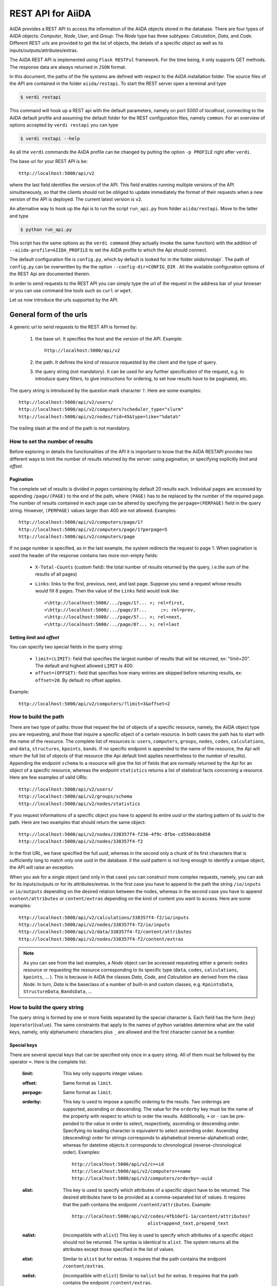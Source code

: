 .. _rest_api:

===================
REST API for AiiDA
===================

AiiDA provides a REST API to access the information of the AiiDA objects stored
in the database. There are four types of AiiDA objects: *Computer*, *Node*, *User*,
and *Group*. The *Node* type has three subtypes: *Calculation*, *Data*,
and *Code*. Different REST urls are provided to get the list of objects, 
the details of a specific object as well as its inputs/outputs/attributes/extras.

The AiiDA REST API is implemented using ``Flask RESTFul`` framework.  For the time being, it only supports GET methods. The response data are always returned in ``JSON`` format.

In this document, the paths of the file systems are defined with respect to the AiiDA installation folder. The source files of the API are contained in the folder ``aiida/restapi``. To start the REST server open a terminal and type

.. code-block:: bash

    $ verdi restapi

This command will hook up a REST api with the default parameters, namely on port *5000*
of *localhost*, connecting to the AiiDA default profile and assuming the default folder for the REST configuration files, namely ``common``. For an overview of options accepted by ``verdi restapi`` you can type

.. code-block:: bash

    $ verdi restapi --help


As all the ``verdi`` commands the AiiDA profile can be changed by putting the option ``-p PROFILE`` right after ``verdi``.

The base url for your REST API is be::

        http://localhost:5000/api/v2

where the last field identifies the version of the API. This field enables running  multiple versions of the API simultaneously, so that the clients should not be obliged to update immediately the format of their requests when a new version of the API is deployed. The current latest version is ``v2``.


An alternative way to hook up the Api is to run the script ``run_api.py`` from folder ``aiida/restapi``. Move to the latter and type

.. code-block:: bash

    $ python run_api.py

This script has the same options as the ``verdi command`` (they actually invoke the same function) with the addition of ``--aiida-profile=AIIDA_PROFILE`` to set the AiiDA profile to which the Api should connect.

The default configuration file is  ``config.py``, which by default is looked for in the folder `aiida/restapi``. The path of ``config.py`` can be overwritten by the the option ``--config-dir=CONFIG_DIR`` . All the available configuration options of the REST Api are documented therein.

In order to send requests to the REST API you can simply type the url of the request in the address bar of your browser or you can use command line tools such as ``curl`` or ``wget``.

Let us now introduce the urls supported by the API. 

General form of the urls
++++++++++++++++++++++++

A generic url to send requests to the REST API is formed by:
 
    1. the base url. It specifies the host and the version of the API. Example::
    
        http://localhost:5000/api/v2
        
    2. the path. It defines the kind of resource requested by the client and the type of query.
    3. the query string (not mandatory). It can be used for any further specification of the request, e.g. to introduce query filters, to give instructions for ordering, to set how results have to be paginated, etc.   

The query string is introduced by the question mark character ``?``. Here are some examples::
 
  http://localhost:5000/api/v2/users/
  http://localhost:5000/api/v2/computers?scheduler_type="slurm"
  http://localhost:5000/api/v2/nodes/?id>45&type=like="%data%"

The trailing slash at the end of the path is not mandatory.

How to set the number of results
--------------------------------

Before exploring in details the functionalities of the API it is important to know that the AiiDA RESTAPI provides two different ways to limit the number of results returned by the server: using pagination, or specifying explicitly *limit* and *offset*.

Pagination
**********

The complete set of results is divided in *pages* containing by default 20 results each. Individual pages are accessed by appending ``/page/(PAGE)`` to the end of the path, where ``(PAGE)`` has to be replaced by the number of the required page. The number of results contained in each page can be altered by specifying the ``perpage=(PERPAGE)`` field in the query string. However, ``(PERPAGE)`` values larger than 400 are not allowed. Examples::

    http://localhost:5000/api/v2/computers/page/1?
    http://localhost:5000/api/v2/computers/page/1?perpage=5
    http://localhost:5000/api/v2/computers/page

If no page number is specified, as in the last example, the system redirects the request to page 1. When pagination is used the header of the response contains two more non-empty fields:
    
    - ``X-Total-Counts`` (custom field): the total number of results returned by the query, i.e.the sum of the results of all pages)
    - ``Links``: links to the first, previous, next, and last page. Suppose you send a request whose results would fill 8 pages. Then the value of the ``Links`` field would look like::
        
            <\http://localhost:5000/.../page/1?... >; rel=first,
            <\http://localhost:5000/.../page/3?...     ;>; rel=prev,
            <\http://localhost:5000/.../page/5?... >; rel=next,
            <\http://localhost:5000/.../page/8?... >; rel=last

Setting *limit* and *offset*
****************************

You can specify two special fields in the query string:

    - ``limit=(LIMIT)``: field that specifies the largest number of results that will be returned, ex: "limit=20". The default and highest allowed ``LIMIT`` is 400.
    - ``offset=(OFFSET)``: field that specifies how many entries are skipped before returning results, ex: ``offset=20``. By default no offset applies.

Example::

    http://localhost:5000/api/v2/computers/?limit=3&offset=2


How to build the path
---------------------

There are two type of paths: those that request the list of objects of a specific resource, namely, the AiiDA object type you are requesting, and those that inquire a specific object of a certain resource. In both cases the path has to start with the name of the resource. The complete list of resources is: ``users``, ``computers``, ``groups``, ``nodes``, ``codes``, ``calculations``, and ``data``, ``structures``, ``kpoints``, ``bands``. If no specific endpoint is appended to the name of the resource, the Api will return the full list of objects of that resource (the Api default limit applies nevertheless to the number of results).
Appending the endpoint ``schema`` to a resource will give the list of fields that are normally returned by the Api for an object of a specific resource, whereas the endpoint ``statistics`` returns a list of statistical facts concerning a resource.
Here are few examples of valid URIs::

    http://localhost:5000/api/v2/users/
    http://localhost:5000/api/v2/groups/schema
    http://localhost:5000/api/v2/nodes/statistics


If you request informations of a specific object you have to append its entire *uuid* or the starting pattern of its *uuid* to the path. Here are two examples that should return the same object::

    http://localhost:5000/api/v2/nodes/338357f4-f236-4f9c-8fbe-cd550dc6b858
    http://localhost:5000/api/v2/nodes/338357f4-f2

In the first URL, we have specified the full *uuid*, whereas in the second only a chunk of its first characters that is sufficiently long to match only one *uuid* in the database.
Il the *uuid* pattern is not long enough to identify a unique object, the API will raise an exception.

When you ask for a single object (and only in that case) you can construct more complex requests, namely, you can ask for its inputs/outputs or for its attributes/extras. In the first case you have to append to the path the string ``/io/inputs`` or ``io/outputs`` depending on the desired relation between the nodes, whereas in the second case you have to append ``content/attributes`` or ``content/extras`` depending on the kind of content you want to access. Here are some examples::

    http://localhost:5000/api/v2/calculations/338357f4-f2/io/inputs
    http://localhost:5000/api/v2/nodes/338357f4-f2/io/inputs
    http://localhost:5000/api/v2/data/338357f4-f2/content/attributes
    http://localhost:5000/api/v2/nodes/338357f4-f2/content/extras

.. note:: As you can see from the last examples, a *Node* object can be accessed requesting either a generic ``nodes`` resource or requesting the resource corresponding to its specific type (``data``, ``codes``, ``calculations``, ``kpoints``, ... ). This is because in AiiDA  the classes *Data*, *Code*, and *Calculation* are derived from the class *Node*. In turn, *Data* is the baseclass of a number of built-in and custom classes, e.g. ``KpointsData``, ``StructureData``, ``BandsData``, ...

How to build the query string
-----------------------------

The query string is formed by one or more fields separated by the special character ``&``.
Each field has the form (``key``)(``operator``)(``value``). The same constraints that apply to the names of python variables determine what are the valid keys, namely, only alphanumeric characters plus ``_`` are allowed and the first character cannot be a number.

Special keys 
************

There are several special keys that can be specified only once in a query string. All of them must be followed by the operator ``=``. Here is the complete list:

    :limit: This key only supports integer values.

    :offset: Same format as ``limit``.

    :perpage: Same format as ``limit``.

    :orderby: This key is used to impose a specific ordering to the results. Two orderings are supported, ascending or descending. The value for the ``orderby`` key must be the name of the property with respect to which to order the results. Additionally, ``+`` or ``-`` can be pre-pended to the value in order to select, respectively, ascending or descending order. Specifying no leading character is equivalent to select ascending order. Ascending (descending) order for strings corresponds to alphabetical (reverse-alphabetical) order, whereas for datetime objects it corresponds to chronological (reverse-chronological order). Examples:

        ::
    
            http://localhost:5000/api/v2/c=+id
            http://localhost:5000/api/v2/computers=+name
            http://localhost:5000/api/v2/computers/orderby=-uuid
        
              
    :alist: This key is used to specify which attributes of a specific object have to be returned. The desired attributes have to be provided as a comma-separated list of values. It requires that the path contains the endpoint ``/content/attributes``. Example:                                  

        ::

            http://localhost:5000/api/v2/codes/4fb10ef1-1a/content/attributes?
                                        alist=append_text,prepend_text 


    :nalist: (incompatible with ``alist``) This key is used to specify which attributes of a specific object should not be returned. The syntax is identical to ``alist``. The system returns all the attributes except those specified in the list of values.  
    
    :elist: Similar to ``alist`` but for extras. It requires that the path contains the endpoint ``/content/extras``.
    
    :nelist: (incompatible with ``elist``) Similar to ``nalist`` but for extras. It requires that the path contains the endpoint ``/content/extras``.

Filters
*******

All the other fields composing a query string are filters, that is, conditions that have to be fulfilled by the retrieved objects. When a query string contains multiple filters, those are applied as if they were related by the AND logical clause, that is, the results have to fulfill all the conditions set by the filters (and not any of them). Each filter key is associated to a unique value type. The possible types are:

    :string: Text enclosed in double quotes. If the string contains double quotes those have to be escaped as ``""`` (two double quotes). Note that in the unlikely occurrence of a sequence of double quotes you will have to escape it by writing twice as many double quotes.  

    :integer: Positive integer numbers.
    
    :datetime: Datetime objects expressed in the format ``(DATE)T(TIME)(SHIFT)`` where ``(SHIFT)`` is the time difference with respect to the UTC time. This is required to avoid any problem arising from comparing datetime values expressed in different time zones. The formats of each field are:
    
        1. ``YYYY-MM-DD`` for ``(DATE)`` (mandatory).
        2. ``HH:MM:SS`` for ``(TIME)`` (optional). The formats ``HH`` and ``HH:MM`` are supported too.  
        3. ``+/-HH:MM`` for ``(SHIFT)`` (optional, if present requires ``(TIME)`` to be specified). The format ``+/-HH`` is allowed too. If no shift is specified UTC time is assumed. The shift format follows the general convention that eastern (western) shifts are positive (negative). The API is unaware of daylight saving times so the user is required to adjust the shift to take them into account. 
        
        This format is ``ISO-8601`` compliant. Note that date and time fields have to be separated by the character ``T``. Examples:

        ::
        
            ctime>2016-04-23T05:45+03:45
            ctime<2016-04-23T05:45 
            mtime>=2016-04-23    


    :bool: It can be either true or false (lower case).

The following table reports what is the value type and the supported resources associated to each key.
.. note:: In the following *id* is a synonym for *pk* (often used in other sections of the documentation).

+----------------+----------+----------------------------------------------------------+
|key             |value type|resources                                                 |
+================+==========+==========================================================+
|id              |integer   |users, computers, groups, nodes, calculations, codes, data|
+----------------+----------+----------------------------------------------------------+
|user_id         |integer   |groups                                                    |
+----------------+----------+----------------------------------------------------------+
|uuid            |string    |computers, groups, nodes, calculations, codes, data       |
+----------------+----------+----------------------------------------------------------+
|name            |string    |computers, groups                                         |
+----------------+----------+----------------------------------------------------------+
|first_name      |string    |users                                                     |
+----------------+----------+----------------------------------------------------------+
|last_name       |string    |users                                                     |
+----------------+----------+----------------------------------------------------------+
|institution     |string    |users                                                     |
+----------------+----------+----------------------------------------------------------+
|email           |string    |users                                                     |
+----------------+----------+----------------------------------------------------------+
|label           |string    |nodes, calculations, codes, data                          |
+----------------+----------+----------------------------------------------------------+
|description     |string    |computers, groups                                         |
+----------------+----------+----------------------------------------------------------+
|transport_type  |string    |computers                                                 |
+----------------+----------+----------------------------------------------------------+
|transport_params|string    |computers                                                 |
+----------------+----------+----------------------------------------------------------+
|scheduler_type  |string    |computers                                                 |
+----------------+----------+----------------------------------------------------------+
|enabled         |bool      |computers                                                 |
+----------------+----------+----------------------------------------------------------+
|is_active       |bool      |users                                                     |
+----------------+----------+----------------------------------------------------------+
|ctime           |datetime  |nodes, calculations, codes, data                          |
+----------------+----------+----------------------------------------------------------+
|mtime           |datetime  |nodes, calculations, codes, data                          |
+----------------+----------+----------------------------------------------------------+
|last_login      |datetime  |users                                                     |
+----------------+----------+----------------------------------------------------------+
|date_joined     |datetime  |users                                                     |
+----------------+----------+----------------------------------------------------------+
|type            |string    |groups, nodes, calculations, codes, data                  |
+----------------+----------+----------------------------------------------------------+
|state           |string    |nodes, calculations, codes, data                          |
+----------------+----------+----------------------------------------------------------+
|hostname        |string    |computers                                                 |
+----------------+----------+----------------------------------------------------------+

The operators supported by a specific key are uniquely determined by the value type associated to that key. For example, a key that requires a boolean value admits only the identity operator ``=``, whereas an integer value enables the usage of the relational operators ``=``, ``<``, ``<=``, ``>``, ``>=`` plus the membership operator ``=in=``.  
Please refer to the following table for a comprehensive list. 

+-----------+------------------------+---------------------------------+
|operator   |meaning                 |accepted value types             |
+===========+========================+=================================+
|``=``      |identity                |integers, strings, bool, datetime|
+-----------+------------------------+---------------------------------+
|``>``      |greater than            |integers, strings, datetime      |
+-----------+------------------------+---------------------------------+
|``<``      |lower than              |integers, strings, datetime      |
+-----------+------------------------+---------------------------------+
|``>=``     |greater than or equal to|integers, strings, datetime      |
+-----------+------------------------+---------------------------------+
|``<=``     |lower than or equal to  |integers, strings, datetime      |
+-----------+------------------------+---------------------------------+
|``=like=`` |pattern matching        |strings                          |
+-----------+------------------------+---------------------------------+
|``=ilike=``|case-insensitive        |strings                          |
|           |pattern matching        |                                 |
+-----------+------------------------+---------------------------------+
|``=in=``   |identity with one       |integers, strings, datetime      |
|           |    element of a list   |                                 |
+-----------+------------------------+---------------------------------+

The pattern matching operators ``=like=`` and ``=ilike=`` must be followed by the pattern definition, namely, a string where two characters assume special meaning:

    1. ``%`` is used to replace an arbitrary sequence of characters, including no characters.
    2. ``_`` is used to replace one or zero characters.
    
Differently from ``=like=``, ``=ilike=`` assumes that two characters that only differ in the case are equal. 

To prevent interpreting special characters as wildcards, these have to be escaped by pre-pending the character ``\``.

Examples:

+-------------------------------+----------------------+-------------------+
| Filter                        | Matched string       | Non-matched string|
+===============================+======================+===================+
| ``name=like="a%d_"``          |       "aiida"        |      "AiiDA"      |
+-------------------------------+----------------------+-------------------+
| ``name=ilike="a%d_"``         |   "aiida", "AiiDA"   |                   |
+-------------------------------+----------------------+-------------------+
| ``name=like="a_d_"``          |                      |      "aiida"      |
+-------------------------------+----------------------+-------------------+
| ``name=like="aii%d_a"``       |        "aiida"       |                   |
+-------------------------------+----------------------+-------------------+
| ``uuid=like="cdfd48%"``       | "cdfd48f9-7ed2-4969  |                   |
|                               |  -ba06-09c752b83d2"  |                   |
+-------------------------------+----------------------+-------------------+
| ``description=like="This``    | "This calculation is |                   | 
| ``calculation is %\% useful"``|  100% useful"        |                   |
+-------------------------------+----------------------+-------------------+

The membership operator ``=in=`` has to be followed by a comma-separated list of values of the same type. The condition is fulfilled if the column value of an object is an element of the list.

Examples:: 

    http://localhost:5000/api/v2/nodes?id=in=45,56,78
    http://localhost:5000/api/v2/computers/?
    scheduler_type=in="slurm","pbs"&state="FINISHED"

The relational operators '<', '>', '<=', '>=' assume natural ordering for integers, (case-insensitive) alphabetical ordering for strings, and chronological ordering for datetime values.

Examples:

    - ``http://localhost:5000/api/v2/nodes?id>578`` selects the nodes having an id larger than 578.  
    - ``http://localhost:5000/api/v2/users/?last_login>2014-04-07`` selects only the user that logged in for the last time after April 7th, 2014. 
    - ``http://localhost:5000/api/v2/users/?last_name<="m"`` selects only the users whose last name begins with a character in the range [a-m].


.. note:: Object types have to be specified by a string that defines their position in the AiiDA source tree ending with a dot. Examples:
 
    - ``type="data.Data."`` selects only objects of *Data* type
    - ``type="data.remote.RemoteData."`` selects only objects of *RemoteData* type

.. note:: If you use in your request the endpoint *io/input* (*io/outputs*) together with one or more filters, the latter are applied to the input (output) nodes of the selected *pk*. For example, the request:

        ::

            http://localhost:5000/api/v2/nodes/a67fba41-8a/io/outputs/?
                              type="data.folder.FolderData."

    would first search for the outputs of the node with *uuid* starting with "a67fba41-8a" and then select only those objects of type *FolderData*.

       

The HTTP response
+++++++++++++++++

The HTTP response of the REST API consists in a JSON object, a header, and a status code. Possible status are:

    1. 200 for successful requests.
    2. 400 for bad requests. In this case, the JSON object contains only an error message describing the problem.
    3. 500 for a generic internal server error. The JSON object contains only a generic error message.
    4. 404 for invalid url. Differently from the 400 status, it is returned when the REST API does not succeed in directing the request to a specific resource. This typically happens when the path does not match any of the supported format. No JSON is returned.

The header is a standard HTTP response header with the additional custom field ``X-Total-Counts`` and, only if paginated results are required, a non-empty ``Link`` field, as described in the Pagination section.

The JSON object mainly contains the list of the results returned by the API. This list is assigned to the key ``data``. Additionally, the JSON object contains several informations about the request (keys ``method``, ``url``, ``url_root``, ``path``, ``query_string``, ``resource_type``, and ``pk``).


.. _restapi_apache:

How to run the REST API through Apache
++++++++++++++++++++++++++++++++++++++
By default ``verdi restapi`` hooks up the REST API through the HTTP server (Werkzeug) that is  usually bundled with Python distributions. However, to deploy real web applications the server of choice is in most cases `Apache <https://httpd.apache.org/>`_. in fact, you can instruct Apache to run Python applications by employing the `WSGI <modwsgi.readthedocs.io/>`_ module and the AiiDA REST API is inherently structured so that you can easily realize the pipeline ``AiiDA->WSGI->Apache``.
Moreover, one single Apache service can support multiple apps so that you can, for instance, hook up multiple APIs using as many different sets of configurations. For example, one might have several apps connecting to different AiiDA profiles. We'll go through an example to explain how to achieve this result.

We assume you have a working installation of Apache that includes ``mod_wsgi``.

The goal of the example is to hookup the APIs ``django`` and ``sqlalchemy`` pointing to two AiiDA profiles, called for simplicity ``django`` and ``sqlalchemy``.

All the relevant files are enclosed under the path ``<aiida.source.code.path>/docs/wsgi/``. In each of the folders ``app1/`` and ``app2/``, there is a file named ``rest.wsgi`` containing a Pytyhon script that instantiates and configures a python web app called ``application``, according to the rules of ``mod_wsgi``. For how the script is written, the object ``application`` is configured through the file ``config.py`` contained in the same folder. Indeed, in ``app1/config.py`` the variable ``aiida-profile`` is set to ``"django"``, whereas in ``app2/config.py`` its value is ``"sqlalchemy"``.

Anyway, the path where you put the ``.wsgi`` file as well as its name are irrelevant as long as they are correctly referred to in the Apache configuration file, as shown later on. Similarly, you can place ``config.py`` in a custom path, provided you change the variable ``config_file_path`` in the ``wsgi file`` accordingly.

In ``rest.wsgi`` probably the only options you might want to change is ``catch_internal_server``. When set to ``True``, it lets the exceptions thrown during the execution of the app propagate all the way through until they reach the logger of Apache. Especially when the app is not entirely stable yet, one would like to read the full python error traceback in the Apache error log.

Finally, you need to setup the Apache site through a proper configuration file. We provide two template files: ``one.conf`` or ``many.conf``. The first file tells Apache to bundle both apps in a unique Apache daemon process. Apache usually creates multiple process dynamically and with this configuration each process will handle both apps.

The script ``many.conf``, instead, defines two different process groups, one for each app. So the processes created dynamically by Apache will always be handling one app each. The minimal number of Apache daemon processes equals the number of apps, contrarily to the first architecture, where one process is enough to handle two or even a larger number of apps.

Let us call the two apps for this example ``django`` and ``sqlalchemy``. In both ``one.conf`` and ``many.conf``, the important directives that should be updated if one changes the paths or names of the apps are:

    - ``WSGIProcessGroup`` to define the process groups for later reference. In ``one.conf`` this directive appears only once to define the generic group ``profiles``, as there is only one kind of process handling both apps. In ``many.conf`` this directive appears once per app and is embedded into a "Location" tag, e.g.::

        <Location /django>
            WSGIProcessGroup sqlalchemy
        <Location/>

    - ``WSGIDaemonProcess`` to define the path to the AiiDA virtual environment. This appears once per app in both configurations.

    - ``WSGIScriptAlias`` to define the absolute path of the ``.wsgi`` file of each app.

    - The ``<Directory>`` tag mainly used to grant Apache access to the files used by each app, e.g.::

        <Directory "<aiida.source.code.path>/aiida/restapi/wsgi/app1">
                Require all granted
        </Directory>

The latest step is to move either ``one.conf`` or ``many.conf`` into the Apache configuration folder and restart the Apache server. In Ubuntu, this is usually done with the commands:

.. code-block:: bash

    $ cp <conf_file>.conf /etc/apache2/sites-enabled/000-default.conf
    $ sudo service apache2 restart

We believe the two basic architectures we have just explained can be successfully applied in many different deployment scenarios. Nevertheless, we suggest users who need finer tuning of the deployment setup to look into to the official documentation of `Apache <https://httpd.apache.org/>`_ and, more importantly,  `WSGI <modwsgi.readthedocs.io/>`_.

The URLs of the requests handled by Apache must start with one of the paths specified in the directives ``WSGIScriptAlias``. These paths identify uniquely each app and allow Apache to route the requests to their correct apps. Examples of well-formed URLs are:

.. code-block:: bash

    $ curl http://localhost/django/api/v2/computers -X GET
    $ curl http://localhost/sqlalchemy/api/v2/computers -X GET

The first (second)request will be handled by the app ``django`` (``sqlalchemy``), namely will serve results fetched from the profile ``django`` (``sqlalchemy``). Notice that we haven't specified any port in the URLs since Apache listens conventionally to port 80, where any request lacking the port is automatically redirected.

Examples
++++++++


Computers
---------

1. Get a list of the *Computers* objects.

    REST url:: 

        http://localhost:5000/api/v2/computers?limit=3&offset=2&orderby=id

    Description:

        returns the list of three *Computer* objects (``limit=3``) starting from the 3rd
        row (``offset=2``) of the database table and the list will be ordered
        by ascending values of ``id``.

    Response::
    
        {
          "data": {
            "computers": [
              {
                "description": "Alpha Computer", 
                "enabled": true, 
                "hostname": "alpha.aiida.net", 
                "id": 3, 
                "name": "Alpha", 
                "scheduler_type": "slurm", 
                "transport_params": "{}", 
                "transport_type": "ssh", 
                "uuid": "9b5c84bb-4575-4fbe-b18c-b23fc30ec55e"
              }, 
              {
                "description": "Beta Computer", 
                "enabled": true, 
                "hostname": "beta.aiida.net", 
                "id": 4, 
                "name": "Beta", 
                "scheduler_type": "slurm", 
                "transport_params": "{}", 
                "transport_type": "ssh", 
                "uuid": "5d490d77-638d-4d4b-8288-722f930783c8"
              }, 
              {
                "description": "Gamma Computer", 
                "enabled": true, 
                "hostname": "gamma.aiida.net", 
                "id": 5, 
                "name": "Gamma", 
                "scheduler_type": "slurm", 
                "transport_params": "{}", 
                "transport_type": "ssh", 
                "uuid": "7a0c3ff9-1caf-405c-8e89-2369cf91b634"
              }
            ]
          }, 
          "method": "GET", 
          "path": "/api/v2/computers", 
          "pk": null, 
          "query_string": "limit=3&offset=2&orderby=id", 
          "resource_type": "computers", 
          "url": "http://localhost:5000/api/v2/computers?limit=3&offset=2&orderby=id", 
          "url_root": "http://localhost:5000/"
        }
        
   

2. Get details of a single *Computer* object:

    REST url::

        http://localhost:5000/api/v2/computers/5d490d77-638d

    Description:

        returns the details of the *Computer* object ``uuid="5d490d77-638d..."``.

    Response::

        {
          "data": {
            "computers": [
              {
                "description": "Beta Computer", 
                "enabled": true, 
                "hostname": "beta.aiida.net", 
                "id": 4, 
                "name": "Beta", 
                "scheduler_type": "slurm", 
                "transport_params": "{}", 
                "transport_type": "ssh", 
                "uuid": "5d490d77-638d-4d4b-8288-722f930783c8"
              }
            ]
          }, 
          "method": "GET", 
          "path": "/api/v2/computers/5d490d77-638d",
          "pk": 4, 
          "query_string": "", 
          "resource_type": "computers", 
          "url": "http://localhost:5000/api/v2/computers/5d490d77-638d",
          "url_root": "http://localhost:5000/"
        }
        

Nodes
-----

1.  Get a list of *Node* objects
  
    REST url::

        http://localhost:5000/api/v2/nodes?limit=2&offset=8&orderby=-id

    Description:

        returns the list of two *Node* objects (``limit=2``) starting from 9th
        row (``offset=8``) of the database table and the list will be ordered
        by ``id`` in descending order.

    Response::

        {
          "data": {
            "nodes  ": [
              {
                "ctime": "Fri, 29 Apr 2016 19:24:12 GMT", 
                "id": 386913, 
                "label": "", 
                "mtime": "Fri, 29 Apr 2016 19:24:13 GMT", 
                "state": null, 
                "type": "calculation.inline.InlineCalculation.", 
                "uuid": "68d2ed6c-6f51-4546-8d10-7fe063525ab8"
              }, 
              {
                "ctime": "Fri, 29 Apr 2016 19:24:00 GMT", 
                "id": 386912, 
                "label": "", 
                "mtime": "Fri, 29 Apr 2016 19:24:00 GMT", 
                "state": null, 
                "type": "data.parameter.ParameterData.", 
                "uuid": "a39dc158-fedd-4ea1-888d-d90ec6f86f35"
              }
            ]
          }, 
          "method": "GET", 
          "path": "/api/v2/nodes", 
          "pk": null, 
          "query_string": "limit=2&offset=8&orderby=-id", 
          "resource_type": "nodes", 
          "url": "http://localhost:5000/api/v2/nodes?limit=2&offset=8&orderby=-id", 
          "url_root": "http://localhost:5000/"
        }
           
2. Get the details of a single *Node* object:

    REST url::

        http://localhost:5000/api/v2/nodes/e30da7cc

    Description:

        returns the details of the *Node* object with ``uuid="e30da7cc..."``.

    Response::

        {
          "data": {
            "nodes  ": [
              {
                "ctime": "Fri, 14 Aug 2015 13:18:04 GMT", 
                "id": 1, 
                "label": "", 
                "mtime": "Mon, 25 Jan 2016 14:34:59 GMT", 
                "state": "IMPORTED", 
                "type": "data.parameter.ParameterData.", 
                "uuid": "e30da7cc-af50-40ca-a940-2ac8d89b2e0d"
              }
            ]
          }, 
          "method": "GET", 
          "path": "/api/v2/nodes/e30da7cc",
          "pk": 1, 
          "query_string": "", 
          "resource_type": "nodes", 
          "url": "http://localhost:5000/api/v2/nodes/e30da7cc",
          "url_root": "http://localhost:5000/"
        }
           
3. Get the list of inputs of a specific node.

    REST url:: 
    
        http://localhost:5000/api/v2/nodes/de83b1/io/inputs?limit=2

    Description:
    
        returns the list of the first two input nodes (``limit=2``) of the *Node* object with ``uuid="de83b1..."``.

    Response::

        {
          "data": {
            "inputs": [
              {
                "ctime": "Fri, 24 Jul 2015 18:49:23 GMT", 
                "id": 10605, 
                "label": "", 
                "mtime": "Mon, 25 Jan 2016 14:35:00 GMT", 
                "state": "IMPORTED", 
                "type": "data.remote.RemoteData.", 
                "uuid": "16b93b23-8629-4d83-9259-de2a947b43ed"
              }, 
              {
                "ctime": "Fri, 24 Jul 2015 14:33:04 GMT", 
                "id": 9215, 
                "label": "", 
                "mtime": "Mon, 25 Jan 2016 14:35:00 GMT", 
                "state": "IMPORTED", 
                "type": "data.array.kpoints.KpointsData.", 
                "uuid": "1b4d22ec-9f29-4e0d-9d68-84ddd18ad8e7"
              }
            ]
          }, 
          "method": "GET", 
          "path": "/api/v2/nodes/de83b1/io/inputs",
          "pk": 6, 
          "query_string": "limit=2", 
          "resource_type": "nodes", 
          "url": "http://localhost:5000/api/v2/nodes/de83b1/io/inputs?limit=2",
          "url_root": "http://localhost:5000/"
        }
        

4. Filter the inputs/outputs of a node by their type. 

    REST url:: 
    
        http://localhost:5000/api/v2/nodes/de83b1/io/inputs?type="data.array.kpoints.KpointsData."

    Description:
    
        returns the list of the `*KpointsData* input nodes of
        the *Node* object with ``uuid="de83b1..."``.

    Response::

        {
          "data": {
            "inputs": [
              {
                "ctime": "Fri, 24 Jul 2015 14:33:04 GMT", 
                "id": 9215, 
                "label": "", 
                "mtime": "Mon, 25 Jan 2016 14:35:00 GMT", 
                "state": "IMPORTED", 
                "type": "data.array.kpoints.KpointsData.", 
                "uuid": "1b4d22ec-9f29-4e0d-9d68-84ddd18ad8e7"
              }
            ]
          }, 
          "method": "GET", 
          "path": "/api/v2/nodes/de83b1/io/inputs",
          "pk": 6, 
          "query_string": "type=\"data.array.kpoints.KpointsData.\"", 
          "resource_type": "nodes", 
          "url": "http://localhost:5000/api/v2/nodes/de83b1/io/inputs?type=\"data.array.kpoints.KpointsData.\"",
          "url_root": "http://localhost:5000/"
        }
        
    REST url::
    
        http://localhost:5000/api/v2/nodes/de83b1/io/outputs?type="data.remote.RemoteData."
    
    Description:
    
        returns the list of the *RemoteData* output nodes of the *Node* object with ``uuid="de83b1..."``.

    Response::

        {
          "data": {
            "outputs": [
              {
                "ctime": "Fri, 24 Jul 2015 20:35:02 GMT", 
                "id": 2811, 
                "label": "", 
                "mtime": "Mon, 25 Jan 2016 14:34:59 GMT", 
                "state": "IMPORTED", 
                "type": "data.remote.RemoteData.", 
                "uuid": "bd48e333-da8a-4b6f-8e1e-6aaa316852eb"
              }
            ]
          }, 
          "method": "GET", 
          "path": "/api/v2/nodes/de83b1/io/outputs",
          "pk": 6, 
          "query_string": "type=\"data.remote.RemoteData.\"", 
          "resource_type": "nodes", 
          "url": "http://localhost:5000/api/v2/nodes/de83b1/io/outputs?type=\"data.remote.RemoteData.\"",
          "url_root": "http://localhost:5000/"
        }
            


5. Getting the list of the attributes/extras of a specific node

    REST url::
    
        http://localhost:5000/api/v2/nodes/ffe11/content/attributes

    Description:
    
        returns the list of all attributes of the *Node* object with ``uuid="ffe11..."``.

    Response::

        {
          "data": {
            "attributes": {
              "append_text": "", 
              "input_plugin": "quantumespresso.pw", 
              "is_local": false, 
              "prepend_text": "", 
              "remote_exec_path": "/project/espresso-5.1-intel/bin/pw.x"
            }
          }, 
          "method": "GET", 
          "path": "/api/v2/nodes/ffe11/content/attributes",
          "pk": 1822, 
          "query_string": "", 
          "resource_type": "nodes", 
          "url": "http://localhost:5000/api/v2/nodes/ffe11/content/attributes",
          "url_root": "http://localhost:5000/"
        }
      


    REST url::

        http://localhost:5000/api/v2/nodes/ffe11/content/extras

    Description:
    
        returns the list of all the extras of the *Node* object with ``uuid="ffe11..."``.

    Response::

        {
          "data": {
            "extras": {
              "trialBool": true, 
              "trialFloat": 3.0, 
              "trialInt": 34, 
              "trialStr": "trial"
            }
          }, 
          "method": "GET", 
          "path": "/api/v2/codes/ffe11/content/extras",
          "pk": 1822, 
          "query_string": "", 
          "resource_type": "codes", 
          "url": "http://localhost:5000/api/v2/codes/ffe11/content/extras",
          "url_root": "http://localhost:5000/"
        }
     

6. Getting a user-defined list of attributes/extras of a specific node 

    REST url::
    
         http://localhost:5000/api/v2/codes/ffe11/content/attributes?alist=append_text,is_local

    Description:
    
        returns a list of the attributes ``append_text`` and ``is_local`` of the *Node* object with ``uuid="ffe11..."``.

    Response::

        {
          "data": {
            "attributes": {
              "append_text": "", 
              "is_local": false
            }
          }, 
          "method": "GET", 
          "path": "/api/v2/codes/ffe11/content/attributes",
          "pk": 1822, 
          "query_string": "alist=append_text,is_local", 
          "resource_type": "codes", 
          "url": "http://localhost:5000/api/v2/codes/ffe11/content/attributes?alist=append_text,is_local",
          "url_root": "http://localhost:5000/"
        }
        


    REST url::
    
        http://localhost:5000/api/v2/codes/ffe11/content/extras?elist=trialBool,trialInt

    Description:
    
        returns a list of the extras ``trialBool`` and ``trialInt`` of the *Node* object with ``uuid="ffe11..."``.

    Response::

        {
          "data": {
            "extras": {
              "trialBool": true, 
              "trialInt": 34
            }
          }, 
          "method": "GET", 
          "path": "/api/v2/codes/ffe11/content/extras",
          "pk": 1822, 
          "query_string": "elist=trialBool,trialInt", 
          "resource_type": "codes", 
          "url": "http://localhost:5000/api/v2/codes/ffe11/content/extras?elist=trialBool,trialInt",
          "url_root": "http://localhost:5000/"
        }

7. Getting all the attributes/extras of a specific node except a user-defined list


    REST url::

        http://localhost:5000/api/v2/codes/ffe11/content/attributes?nalist=append_text,is_local

    Description:
    
        returns all the attributes of the *Node* object with ``uuid="ffe11..."`` except ``append_text`` and ``is_local``.

    Response::

        {
          "data": {
            "attributes": {
              "input_plugin": "quantumespresso.pw", 
              "prepend_text": "", 
              "remote_exec_path": "/project/espresso-5.1-intel/bin/pw.x"
            }
          }, 
          "method": "GET", 
          "path": "/api/v2/codes/ffe11/content/attributes",
          "pk": 1822, 
          "query_string": "nalist=append_text,is_local", 
          "resource_type": "codes", 
          "url": "http://localhost:5000/api/v2/codes/ffe11/content/attributes?nalist=append_text,is_local",
          "url_root": "http://localhost:5000/"
        }


    REST url::

        http://localhost:5000/api/v2/codes/ffe11/content/extras?nelist=trialBool,trialInt

    Description:
    
        returns all the extras of the *Node* object with ``uuid="ffe11..."`` except ``trialBool`` and ``trialInt``.

    Response::

        {
          "data": {
            "extras": {
              "trialFloat": 3.0, 
              "trialStr": "trial"
            }
          }, 
          "method": "GET", 
          "path": "/api/v2/codes/ffe11/content/extras",
          "pk": 1822, 
          "query_string": "nelist=trialBool,trialInt", 
          "resource_type": "codes", 
          "url": "http://localhost:5000/api/v2/codes/ffe11/content/extras?nelist=trialBool,trialInt",
          "url_root": "http://localhost:5000/"
        }


.. note:: The same REST urls supported for the resource ``nodes`` are also available with the derived resources, namely,  ``calculations``, ``data``, and ``codes``, just changing the resource field in the path.


Users
-----

1. Getting a list of the users

    REST url:: 

        http://localhost:5000/api/v2/users/

    Description:
    
        returns a list of all the *User* objects. 

    Response::

        {
          "data": {
            "users": [
              {
                "date_joined": "Mon, 25 Jan 2016 14:31:17 GMT", 
                "email": "aiida@localhost", 
                "first_name": "AiiDA", 
                "id": 1, 
                "institution": "", 
                "is_active": true, 
                "last_login": "Mon, 25 Jan 2016 14:31:17 GMT", 
                "last_name": "Daemon"
              }, 
              {
                "date_joined": "Thu, 11 Aug 2016 12:35:32 GMT",
                "email": "gengis.khan@aiida.net",
                "first_name": "Gengis",
                "id": 2,
                "institution": "",
                "is_active": true,
                "last_login": "Thu, 11 Aug 2016 12:35:32 GMT", 
                "last_name": "Khan"
              }
            ]
          }, 
          "method": "GET", 
          "path": "/api/v2/users/", 
          "pk": null, 
          "query_string": "", 
          "resource_type": "users", 
          "url": "http://localhost:5000/api/v2/users/", 
          "url_root": "http://localhost:5000/"
        }
        
2. Getting a list of users whose first name starts with a given string

    REST url:: 

        http://localhost:5000/api/v2/users/?first_name=ilike="aii%"

    Description:
    
        returns a lists of the *User* objects whose first name starts with ``"aii"``, regardless the case of the characters.

    Response::

        {
          "data": {
            "users": [
              {
                "date_joined": "Mon, 25 Jan 2016 14:31:17 GMT", 
                "email": "aiida@localhost", 
                "first_name": "AiiDA", 
                "id": 1, 
                "institution": "", 
                "is_active": true, 
                "last_login": "Mon, 25 Jan 2016 14:31:17 GMT", 
                "last_name": "Daemon"
              }
            ]
          }, 
          "method": "GET", 
          "path": "/api/v2/users/", 
          "pk": null, 
          "query_string": "first_name=ilike=%22aii%%22", 
          "resource_type": "users", 
          "url": "http://localhost:5000/api/v2/users/?first_name=ilike=\"aii%\"", 
          "url_root": "http://localhost:5000/"
        }
        
Groups
------


1. Getting a list of groups

    REST url::

        http://localhost:5000/api/v2/groups/?limit=10&orderby=-user_id

    Description:
    
        returns the list of ten *Group* objects (``limit=10``) starting from the 1st
        row of the database table (``offset=0``) and the list will be ordered
        by ``user_id`` in descending order.
        
    Response::

        {
          "data": {
            "groups": [
              {
                "description": "", 
                "id": 104, 
                "name": "SSSP_new_phonons_0p002", 
                "type": "", 
                "user_id": 2, 
                "uuid": "7c0e0744-8549-4eea-b1b8-e7207c18de32"
              }, 
              {
                "description": "", 
                "id": 102, 
                "name": "SSSP_cubic_old_phonons_0p025", 
                "type": "", 
                "user_id": 1, 
                "uuid": "c4e22134-495d-4779-9259-6192fcaec510"
              }, 
              ...
     
            ]
          }, 
          "method": "GET", 
          "path": "/api/v2/groups/", 
          "pk": null, 
          "query_string": "limit=10&orderby=-user_id", 
          "resource_type": "groups", 
          "url": "http://localhost:5000/api/v2/groups/?limit=10&orderby=-user_id", 
          "url_root": "http://localhost:5000/"
        }

2. Getting the details of a specific group

    REST url::

        http://localhost:5000/api/v2/groups/a6e5b

    Description:
    
        returns the details of the *Group* object with ``uuid="a6e5b..."``.

    Response::

        {
          "data": {
            "groups": [
              {
                "description": "GBRV US pseudos, version 1.2", 
                "id": 23,
                "name": "GBRV_1.2", 
                "type": "data.upf.family", 
                "user_id": 2, 
                "uuid": "a6e5b6c6-9d47-445b-bfea-024cf8333c55"
              }
            ]
          }, 
          "method": "GET", 
          "path": "/api/v2/groups/a6e5b",
          "pk": 23, 
          "query_string": "", 
          "resource_type": "groups", 
          "url": "http://localhost:5000/api/v2/groups/a6e5b",
          "url_root": "http://localhost:5000/"
        }
                
